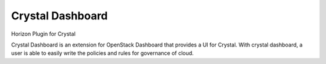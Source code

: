 ===============================
Crystal Dashboard
===============================

Horizon Plugin for Crystal

Crystal Dashboard is an extension for OpenStack Dashboard that provides a UI
for Crystal. With crystal dashboard, a user is able to easily write the
policies and rules for governance of cloud.

